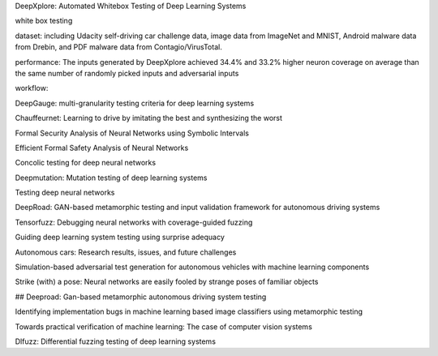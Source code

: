 DeepXplore: Automated Whitebox Testing of Deep Learning Systems

white box testing

dataset:
including Udacity self-driving car challenge data, image data
from ImageNet and MNIST, Android malware data from
Drebin, and PDF malware data from Contagio/VirusTotal.

performance: 
The
inputs generated by DeepXplore achieved 34.4% and 33.2%
higher neuron coverage on average than the same number of
randomly picked inputs and adversarial inputs

workflow:



DeepGauge: multi-granularity testing criteria for deep learning systems

Chauffeurnet: Learning to drive by imitating the best and synthesizing the worst

Formal Security Analysis of Neural Networks using Symbolic Intervals

Efficient Formal Safety Analysis of Neural Networks

Concolic testing for deep neural networks

Deepmutation: Mutation testing of deep learning systems

Testing deep neural networks

DeepRoad: GAN-based metamorphic testing and input validation framework for autonomous driving systems

Tensorfuzz: Debugging neural networks with coverage-guided fuzzing

Guiding deep learning system testing using surprise adequacy

Autonomous cars: Research results, issues, and future challenges

Simulation-based adversarial test generation for autonomous vehicles with machine learning components

Strike (with) a pose: Neural networks are easily fooled by strange poses of familiar objects

## Deeproad: Gan-based metamorphic autonomous driving system testing

Identifying implementation bugs in machine learning based image classifiers using metamorphic testing

Towards practical verification of machine learning: The case of computer vision systems

Dlfuzz: Differential fuzzing testing of deep learning systems
